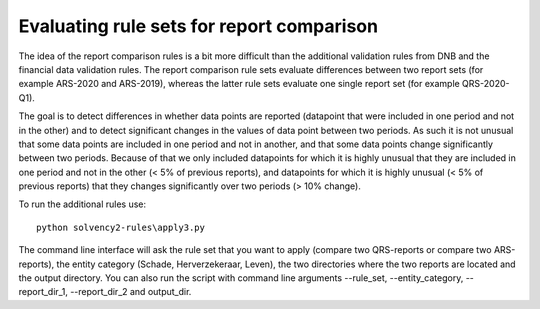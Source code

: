 
Evaluating rule sets for report comparison
==========================================

The idea of the report comparison rules is a bit more difficult than the additional validation rules from DNB and the financial data validation rules. The report comparison rule sets evaluate differences between two report sets (for example ARS-2020 and ARS-2019), whereas the latter rule sets evaluate one single report set (for example QRS-2020-Q1). 

The goal is to detect differences in whether data points are reported (datapoint that were included in one period and not in the other) and to detect significant changes in the values of data point between two periods. As such it is not unusual that some data points are included in one period and not in another, and that some data points change significantly between two periods. Because of that we only included datapoints for which it is highly unusual that they are included in one period and not in the other (< 5% of previous reports), and datapoints for which it is highly unusual (< 5% of previous reports) that they changes significantly over two periods (> 10% change).

To run the additional rules use::

  python solvency2-rules\apply3.py

The command line interface will ask the rule set that you want to apply (compare two QRS-reports or compare two ARS-reports), the entity category (Schade, Herverzekeraar, Leven), the two directories where the two reports are located and the output directory. You can also run the script with command line arguments --rule_set, --entity_category, --report_dir_1, --report_dir_2 and output_dir.

